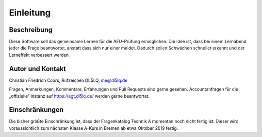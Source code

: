 Einleitung
##########

Beschreibung
============
Diese Software soll das gemeinsame Lernen für die AFU-Prüfung ermöglichen. Die Idee ist, dass bei einem Lernabend jeder die Frage beantwortet, anstatt dass sich nur einer meldet. Dadurch sollen Schwächen schneller erkannt und der Lerneffekt verbessert werden.

Autor und Kontakt
=================
Christian Friedrich Coors, Rufzeichen DL5LQ, me@dl5lq.de

Fragen, Anmerkungen, Kommentare, Erfahrungen und Pull Requests sind gerne gesehen. Accountanfragen für die „offizielle“ Instanz auf https://agt.dl5lq.de/ werden gerne beantwortet.

Einschränkungen
===============
Die bisher größte Einschränkung ist, dass der Fragenkatalog Technik A momentan noch nicht fertig ist. Dieser wird voraussichtlich zum nächsten Klasse A-Kurs in Bremen ab etwa Oktober 2019 fertig.


